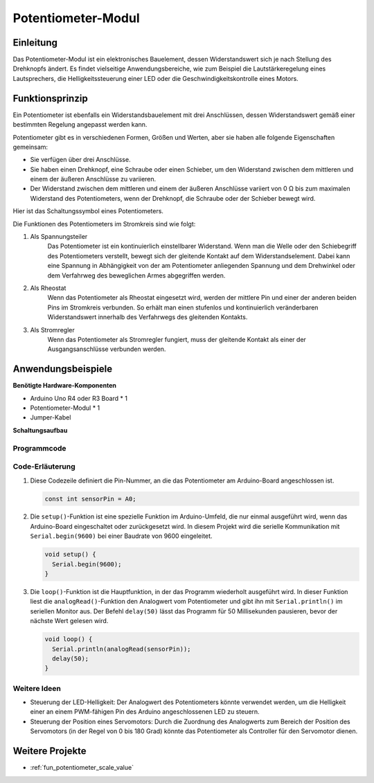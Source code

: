 .. _cpn_potentiometer:

Potentiometer-Modul
==========================

.. image:: img/08_potentiomete_module.png
    :width: 300
    :align: center

Einleitung
---------------------------
Das Potentiometer-Modul ist ein elektronisches Bauelement, dessen Widerstandswert sich je nach Stellung des Drehknopfs ändert. Es findet vielseitige Anwendungsbereiche, wie zum Beispiel die Lautstärkeregelung eines Lautsprechers, die Helligkeitssteuerung einer LED oder die Geschwindigkeitskontrolle eines Motors.

Funktionsprinzip
---------------------------
Ein Potentiometer ist ebenfalls ein Widerstandsbauelement mit drei Anschlüssen, dessen Widerstandswert gemäß einer bestimmten Regelung angepasst werden kann.

Potentiometer gibt es in verschiedenen Formen, Größen und Werten, aber sie haben alle folgende Eigenschaften gemeinsam:

- Sie verfügen über drei Anschlüsse.
- Sie haben einen Drehknopf, eine Schraube oder einen Schieber, um den Widerstand zwischen dem mittleren und einem der äußeren Anschlüsse zu variieren.
- Der Widerstand zwischen dem mittleren und einem der äußeren Anschlüsse variiert von 0 Ω bis zum maximalen Widerstand des Potentiometers, wenn der Drehknopf, die Schraube oder der Schieber bewegt wird.

Hier ist das Schaltungssymbol eines Potentiometers.

.. image:: img/08_potentiometer_symbol_2.png
    :width: 200
    :align: center

Die Funktionen des Potentiometers im Stromkreis sind wie folgt:

#. Als Spannungsteiler
    Das Potentiometer ist ein kontinuierlich einstellbarer Widerstand. Wenn man die Welle oder den Schiebegriff des Potentiometers verstellt, bewegt sich der gleitende Kontakt auf dem Widerstandselement. Dabei kann eine Spannung in Abhängigkeit von der am Potentiometer anliegenden Spannung und dem Drehwinkel oder dem Verfahrweg des beweglichen Armes abgegriffen werden.

#. Als Rheostat
    Wenn das Potentiometer als Rheostat eingesetzt wird, werden der mittlere Pin und einer der anderen beiden Pins im Stromkreis verbunden. So erhält man einen stufenlos und kontinuierlich veränderbaren Widerstandswert innerhalb des Verfahrwegs des gleitenden Kontakts.

#. Als Stromregler
    Wenn das Potentiometer als Stromregler fungiert, muss der gleitende Kontakt als einer der Ausgangsanschlüsse verbunden werden.

Anwendungsbeispiele
---------------------------

**Benötigte Hardware-Komponenten**

- Arduino Uno R4 oder R3 Board * 1
- Potentiometer-Modul * 1
- Jumper-Kabel

**Schaltungsaufbau**

.. image:: img/08_potentiometer_module_circuit.png
    :width: 400
    :align: center

.. raw:: html
    
    <br/><br/>   

Programmcode
^^^^^^^^^^^^^^^^^^^^

.. raw:: html
    
    <iframe src=https://create.arduino.cc/editor/sunfounder01/dd4ed045-ccca-48f2-a938-e90bb5257830/preview?embed style="height:510px;width:100%;margin:10px 0" frameborder=0></iframe>

.. raw:: html

   <video loop autoplay muted style = "max-width:100%">
      <source src="../_static/video/basic/08-component_potentiometer.mp4"  type="video/mp4">
      Your browser does not support the video tag.
   </video>
   <br/><br/>  

Code-Erläuterung
^^^^^^^^^^^^^^^^^^^^

#. Diese Codezeile definiert die Pin-Nummer, an die das Potentiometer am Arduino-Board angeschlossen ist.

   .. code-block:: arduino

      const int sensorPin = A0;

#. Die ``setup()``-Funktion ist eine spezielle Funktion im Arduino-Umfeld, die nur einmal ausgeführt wird, wenn das Arduino-Board eingeschaltet oder zurückgesetzt wird. In diesem Projekt wird die serielle Kommunikation mit ``Serial.begin(9600)`` bei einer Baudrate von 9600 eingeleitet.

   .. code-block:: arduino

      void setup() {
        Serial.begin(9600);  
      }

#. Die ``loop()``-Funktion ist die Hauptfunktion, in der das Programm wiederholt ausgeführt wird. In dieser Funktion liest die ``analogRead()``-Funktion den Analogwert vom Potentiometer und gibt ihn mit ``Serial.println()`` im seriellen Monitor aus. Der Befehl ``delay(50)`` lässt das Programm für 50 Millisekunden pausieren, bevor der nächste Wert gelesen wird.

   .. code-block:: arduino

      void loop() {
        Serial.println(analogRead(sensorPin));  
        delay(50);
      }

Weitere Ideen
^^^^^^^^^^^^^^^^^^^^^^^^^^^^^^^^^^^^^^^^

- Steuerung der LED-Helligkeit: Der Analogwert des Potentiometers könnte verwendet werden, um die Helligkeit einer an einem PWM-fähigen Pin des Arduino angeschlossenen LED zu steuern.
   
- Steuerung der Position eines Servomotors: Durch die Zuordnung des Analogwerts zum Bereich der Position des Servomotors (in der Regel von 0 bis 180 Grad) könnte das Potentiometer als Controller für den Servomotor dienen.

Weitere Projekte
---------------------------
* :ref:`fun_potentiometer_scale_value`

